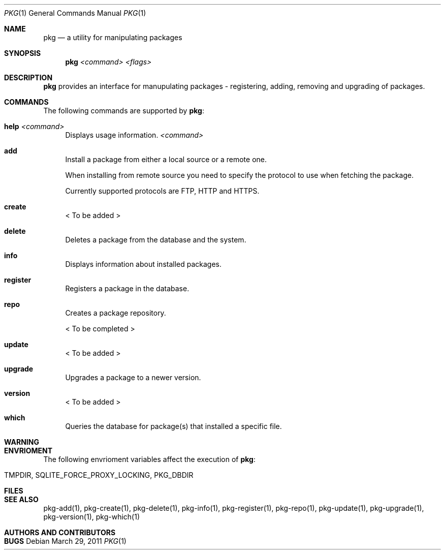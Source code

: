 .\"
.\" FreeBSD pkg - a next generation package for the installation and maintenance
.\" of non-core utilities.
.\"
.\" Redistribution and use in source and binary forms, with or without
.\" modification, are permitted provided that the following conditions
.\" are met:
.\" 1. Redistributions of source code must retain the above copyright
.\"    notice, this list of conditions and the following disclaimer.
.\" 2. Redistributions in binary form must reproduce the above copyright
.\"    notice, this list of conditions and the following disclaimer in the
.\"    documentation and/or other materials provided with the distribution.
.\"
.\"
.\"     @(#)pkg.1
.\" $FreeBSD$
.\"
.Dd March 29, 2011
.Dt PKG 1
.Os
.Sh NAME
.Nm pkg
.Nd a utility for manipulating packages 
.Sh SYNOPSIS
.Nm
.Ar <command> Ar <flags>
.Sh DESCRIPTION
.Nm
provides an interface for manupulating packages - registering,
adding, removing and upgrading of packages.
.Sh COMMANDS
The following commands are supported by
.Nm :
.Bl -tag -width F1
.It \fBhelp\fP Ar <command>
Displays usage information.
.Ar <command>
.It \fBadd\fP
Install a package from either a local source or a remote one.
.Pp
When installing from remote source you need to specify the
protocol to use when fetching the package.
.Pp
Currently supported protocols are FTP, HTTP and HTTPS.
.It \fBcreate\fP
< To be added >
.It \fBdelete\fP
Deletes a package from the database and the system.
.It \fBinfo\fP
Displays information about installed packages.
.It \fBregister\fP
Registers a package in the database.
.It \fBrepo\fP
Creates a package repository.
.Pp
< To be completed >
.It \fBupdate\fP
< To be added >
.It \fBupgrade\fP
Upgrades a package to a newer version.
.It \fBversion\fP
< To be added >
.It \fBwhich\fP
Queries the database for package(s) that installed a specific
file.
.El
.Sh WARNING
.Sh ENVRIOMENT
The following envrioment variables affect the execution of
.Nm :
.Bl -tag -width ".Ev TMPDIR"
.It Ev TMPDIR, SQLITE_FORCE_PROXY_LOCKING, PKG_DBDIR
.El
.Sh FILES
.Sh SEE ALSO
pkg-add(1), pkg-create(1), pkg-delete(1), pkg-info(1), pkg-register(1), pkg-repo(1),
pkg-update(1), pkg-upgrade(1), pkg-version(1), pkg-which(1)
.Sh AUTHORS AND CONTRIBUTORS
.Sh BUGS
